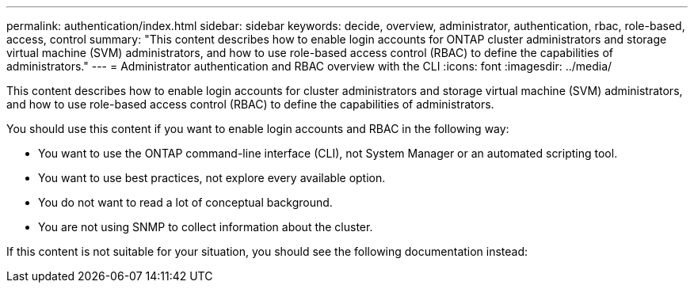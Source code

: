 ---
permalink: authentication/index.html
sidebar: sidebar
keywords: decide, overview, administrator, authentication, rbac, role-based, access, control
summary: "This content describes how to enable login accounts for ONTAP cluster administrators and storage virtual machine (SVM) administrators, and how to use role-based access control (RBAC) to define the capabilities of administrators."
---
= Administrator authentication and RBAC overview with the CLI
:icons: font
:imagesdir: ../media/

[.lead]
This content describes how to enable login accounts for cluster administrators and storage virtual machine (SVM) administrators, and how to use role-based access control (RBAC) to define the capabilities of administrators.

You should use this content if you want to enable login accounts and RBAC in the following way:

* You want to use the ONTAP command-line interface (CLI), not System Manager or an automated scripting tool.
* You want to use best practices, not explore every available option.
* You do not want to read a lot of conceptual background.
* You are not using SNMP to collect information about the cluster.

If this content is not suitable for your situation, you should see the following documentation instead:
